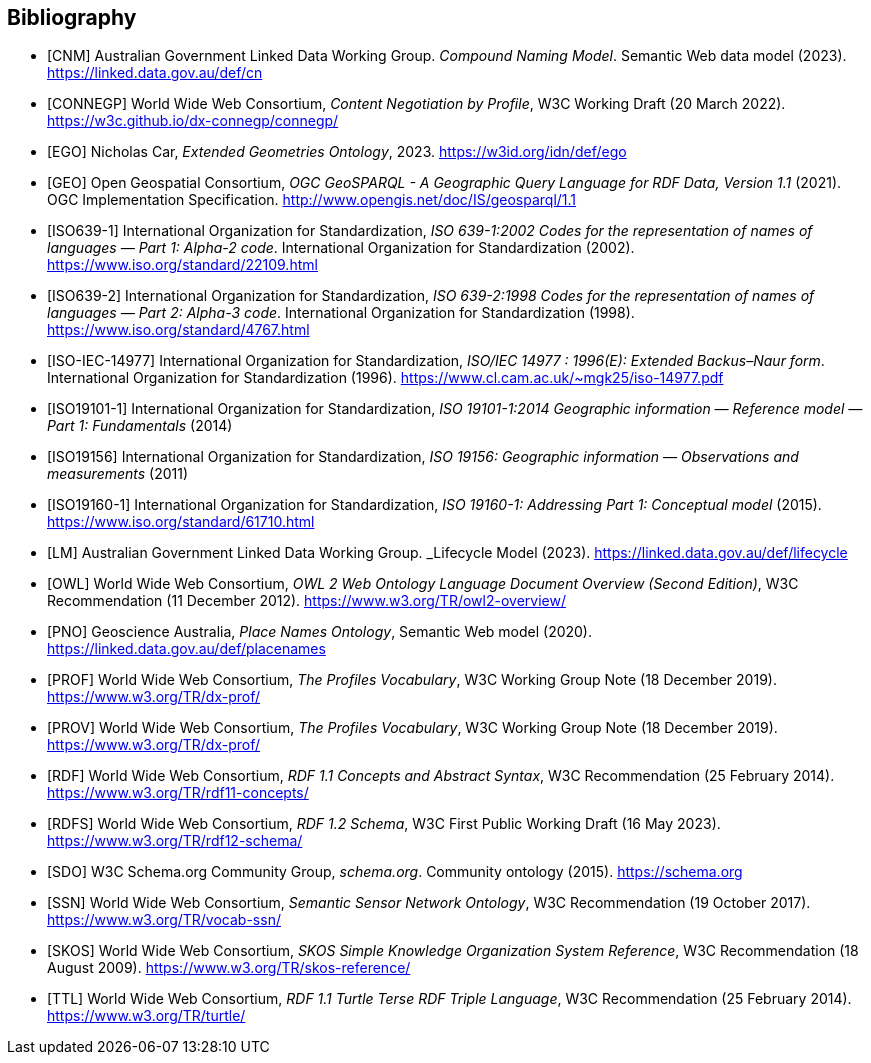 == Bibliography

* [[CNM]] [CNM] Australian Government Linked Data Working Group. _Compound Naming Model_. Semantic Web data model (2023). https://linked.data.gov.au/def/cn

* [[CONNEGP]] [CONNEGP] World Wide Web Consortium, _Content Negotiation by Profile_, W3C Working Draft (20 March 2022). https://w3c.github.io/dx-connegp/connegp/

* [[EGO]] [EGO] Nicholas Car, _Extended Geometries Ontology_, 2023. https://w3id.org/idn/def/ego

* [[GEO]] [GEO] Open Geospatial Consortium, _OGC GeoSPARQL - A Geographic Query Language for RDF Data, Version 1.1_ (2021). OGC Implementation Specification. http://www.opengis.net/doc/IS/geosparql/1.1

* [[ISO639-1]] [ISO639-1] International Organization for Standardization, _ISO 639-1:2002
Codes for the representation of names of languages — Part 1: Alpha-2 code_. International Organization for Standardization (2002). https://www.iso.org/standard/22109.html

* [[ISO639-2]] [ISO639-2] International Organization for Standardization, _ISO 639-2:1998 Codes for the representation of names of languages — Part 2: Alpha-3 code_. International Organization for Standardization (1998). https://www.iso.org/standard/4767.html

* [[ISO-IEC-14977]] [ISO-IEC-14977] International Organization for Standardization, _ISO/IEC 14977 : 1996(E): Extended Backus–Naur form_. International Organization for Standardization (1996). https://www.cl.cam.ac.uk/~mgk25/iso-14977.pdf

* [[ISO19101-1]] [ISO19101-1] International Organization for Standardization, _ISO 19101-1:2014 Geographic information — Reference model — Part 1: Fundamentals_ (2014)

* [[ISO19156]] [ISO19156] International Organization for Standardization, _ISO 19156: Geographic information — Observations and measurements_ (2011)

* [[ISO19160-1]] [ISO19160-1] International Organization for Standardization, _ISO 19160-1: Addressing Part 1: Conceptual model_ (2015). https://www.iso.org/standard/61710.html

* [[LM]] [LM] Australian Government Linked Data Working Group. _Lifecycle Model (2023). https://linked.data.gov.au/def/lifecycle

* [[OWL]] [OWL] World Wide Web Consortium, _OWL 2 Web Ontology Language Document Overview (Second Edition)_, W3C Recommendation (11 December 2012). https://www.w3.org/TR/owl2-overview/

* [[PNO]] [PNO] Geoscience Australia, _Place Names Ontology_, Semantic Web model (2020). https://linked.data.gov.au/def/placenames

* [[PROF]] [PROF] World Wide Web Consortium, _The Profiles Vocabulary_, W3C Working Group Note (18 December 2019). https://www.w3.org/TR/dx-prof/

* [[PROV]] [PROV] World Wide Web Consortium, _The Profiles Vocabulary_, W3C Working Group Note (18 December 2019). https://www.w3.org/TR/dx-prof/

* [[RDF]] [RDF] World Wide Web Consortium, _RDF 1.1 Concepts and Abstract Syntax_, W3C Recommendation (25 February 2014). https://www.w3.org/TR/rdf11-concepts/

* [[RDFS]] [RDFS] World Wide Web Consortium, _RDF 1.2 Schema_, W3C First Public Working Draft (16 May 2023). https://www.w3.org/TR/rdf12-schema/

* [[SDO]] [SDO] W3C Schema.org Community Group, _schema.org_. Community ontology (2015). https://schema.org

* [[SSN]] [SSN] World Wide Web Consortium, _Semantic Sensor Network Ontology_, W3C Recommendation (19 October 2017). https://www.w3.org/TR/vocab-ssn/

* [[SKOS]] [SKOS] World Wide Web Consortium, _SKOS Simple Knowledge Organization System Reference_, W3C Recommendation (18 August 2009). https://www.w3.org/TR/skos-reference/

* [[TTL]] [TTL] World Wide Web Consortium, _RDF 1.1 Turtle Terse RDF Triple Language_, W3C Recommendation (25 February 2014). https://www.w3.org/TR/turtle/